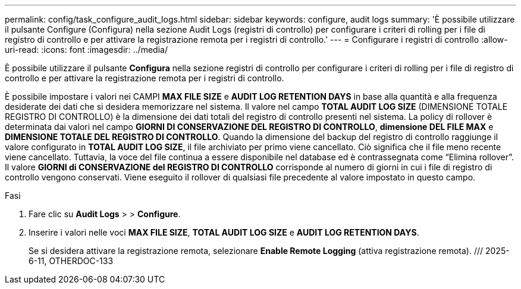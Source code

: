 ---
permalink: config/task_configure_audit_logs.html 
sidebar: sidebar 
keywords: configure, audit logs 
summary: 'È possibile utilizzare il pulsante Configure (Configura) nella sezione Audit Logs (registri di controllo) per configurare i criteri di rolling per i file di registro di controllo e per attivare la registrazione remota per i registri di controllo.' 
---
= Configurare i registri di controllo
:allow-uri-read: 
:icons: font
:imagesdir: ../media/


[role="lead"]
È possibile utilizzare il pulsante *Configura* nella sezione registri di controllo per configurare i criteri di rolling per i file di registro di controllo e per attivare la registrazione remota per i registri di controllo.

È possibile impostare i valori nei CAMPI *MAX FILE SIZE* e *AUDIT LOG RETENTION DAYS* in base alla quantità e alla frequenza desiderate dei dati che si desidera memorizzare nel sistema. Il valore nel campo *TOTAL AUDIT LOG SIZE* (DIMENSIONE TOTALE REGISTRO DI CONTROLLO) è la dimensione dei dati totali del registro di controllo presenti nel sistema. La policy di rollover è determinata dai valori nel campo *GIORNI DI CONSERVAZIONE DEL REGISTRO DI CONTROLLO*, *dimensione DEL FILE MAX* e *DIMENSIONE TOTALE DEL REGISTRO DI CONTROLLO*. Quando la dimensione del backup del registro di controllo raggiunge il valore configurato in *TOTAL AUDIT LOG SIZE*, il file archiviato per primo viene cancellato. Ciò significa che il file meno recente viene cancellato. Tuttavia, la voce del file continua a essere disponibile nel database ed è contrassegnata come "`Elimina rollover`". Il valore *GIORNI di CONSERVAZIONE del REGISTRO DI CONTROLLO* corrisponde al numero di giorni in cui i file di registro di controllo vengono conservati. Viene eseguito il rollover di qualsiasi file precedente al valore impostato in questo campo.

.Fasi
. Fare clic su *Audit Logs* > > *Configure*.
. Inserire i valori nelle voci *MAX FILE SIZE*, *TOTAL AUDIT LOG SIZE* e *AUDIT LOG RETENTION DAYS*.
+
Se si desidera attivare la registrazione remota, selezionare *Enable Remote Logging* (attiva registrazione remota). /// 2025-6-11, OTHERDOC-133


